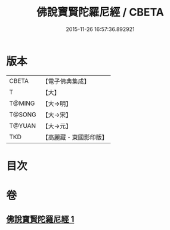 #+TITLE: 佛說寶賢陀羅尼經 / CBETA
#+DATE: 2015-11-26 16:57:36.892921
* 版本
 |     CBETA|【電子佛典集成】|
 |         T|【大】     |
 |    T@MING|【大→明】   |
 |    T@SONG|【大→宋】   |
 |    T@YUAN|【大→元】   |
 |       TKD|【高麗藏・東國影印版】|

* 目次
* 卷
** [[file:KR6j0516_001.txt][佛說寶賢陀羅尼經 1]]
